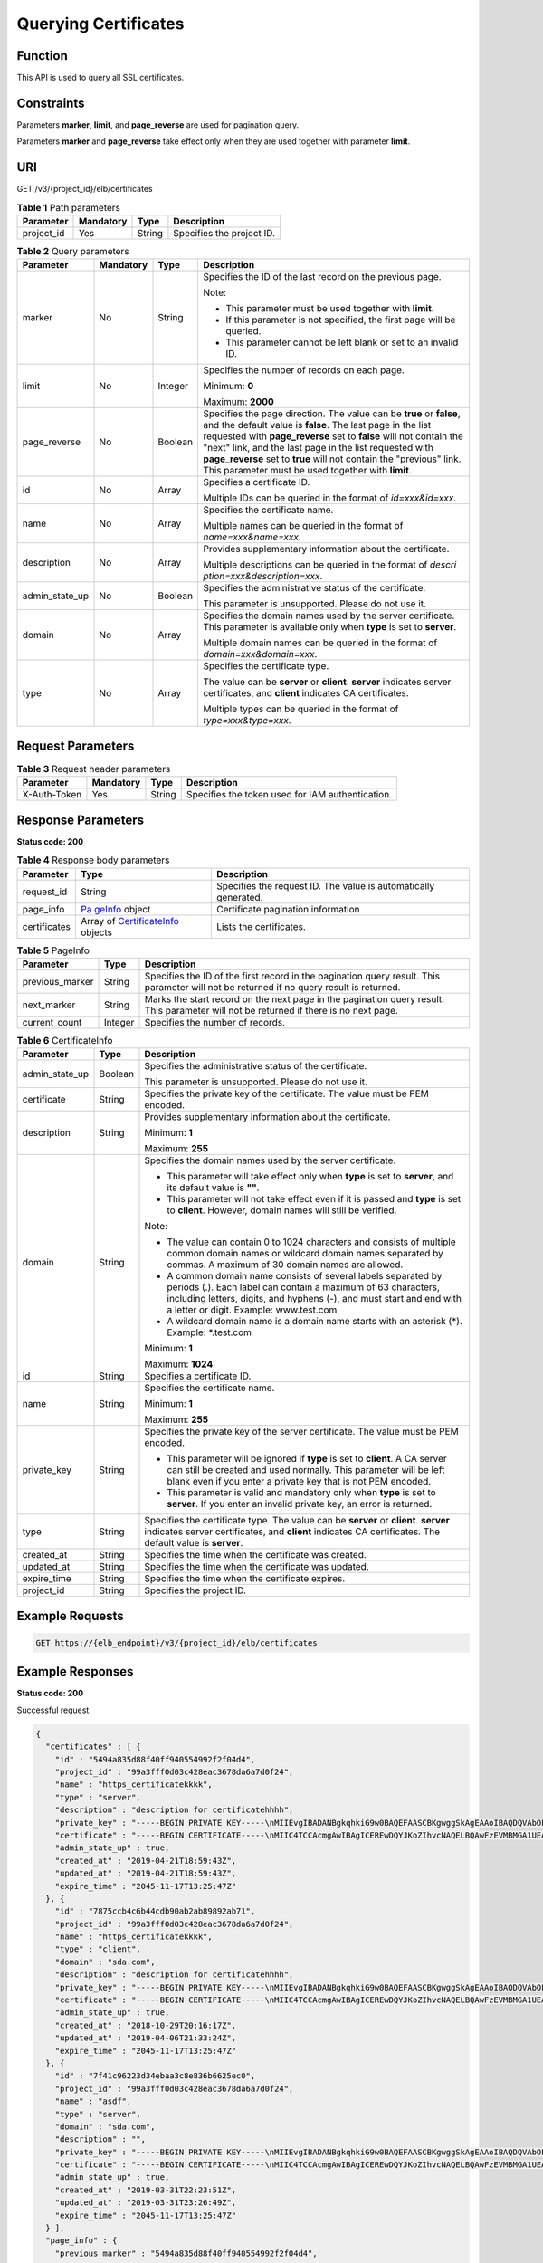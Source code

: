 Querying Certificates
=====================

Function
^^^^^^^^

This API is used to query all SSL certificates.

Constraints
^^^^^^^^^^^

Parameters **marker**, **limit**, and **page_reverse** are used for pagination query.

Parameters **marker** and **page_reverse** take effect only when they are used together with parameter **limit**.

URI
^^^

GET /v3/{project_id}/elb/certificates

.. table:: **Table 1** Path parameters

   ========== ========= ====== =========================
   Parameter  Mandatory Type   Description
   ========== ========= ====== =========================
   project_id Yes       String Specifies the project ID.
   ========== ========= ====== =========================

.. table:: **Table 2** Query parameters

   +-----------------------------+-----------------------------+-----------------------------+-----------------------------+
   | Parameter                   | Mandatory                   | Type                        | Description                 |
   +=============================+=============================+=============================+=============================+
   | marker                      | No                          | String                      | Specifies the ID of the     |
   |                             |                             |                             | last record on the previous |
   |                             |                             |                             | page.                       |
   |                             |                             |                             |                             |
   |                             |                             |                             | Note:                       |
   |                             |                             |                             |                             |
   |                             |                             |                             | -  This parameter must be   |
   |                             |                             |                             |    used together with       |
   |                             |                             |                             |    **limit**.               |
   |                             |                             |                             |                             |
   |                             |                             |                             | -  If this parameter is not |
   |                             |                             |                             |    specified, the first     |
   |                             |                             |                             |    page will be queried.    |
   |                             |                             |                             |                             |
   |                             |                             |                             | -  This parameter cannot be |
   |                             |                             |                             |    left blank or set to an  |
   |                             |                             |                             |    invalid ID.              |
   +-----------------------------+-----------------------------+-----------------------------+-----------------------------+
   | limit                       | No                          | Integer                     | Specifies the number of     |
   |                             |                             |                             | records on each page.       |
   |                             |                             |                             |                             |
   |                             |                             |                             | Minimum: **0**              |
   |                             |                             |                             |                             |
   |                             |                             |                             | Maximum: **2000**           |
   +-----------------------------+-----------------------------+-----------------------------+-----------------------------+
   | page_reverse                | No                          | Boolean                     | Specifies the page          |
   |                             |                             |                             | direction. The value can be |
   |                             |                             |                             | **true** or **false**, and  |
   |                             |                             |                             | the default value is        |
   |                             |                             |                             | **false**. The last page in |
   |                             |                             |                             | the list requested with     |
   |                             |                             |                             | **page_reverse** set to     |
   |                             |                             |                             | **false** will not contain  |
   |                             |                             |                             | the "next" link, and the    |
   |                             |                             |                             | last page in the list       |
   |                             |                             |                             | requested with              |
   |                             |                             |                             | **page_reverse** set to     |
   |                             |                             |                             | **true** will not contain   |
   |                             |                             |                             | the "previous" link. This   |
   |                             |                             |                             | parameter must be used      |
   |                             |                             |                             | together with **limit**.    |
   +-----------------------------+-----------------------------+-----------------------------+-----------------------------+
   | id                          | No                          | Array                       | Specifies a certificate ID. |
   |                             |                             |                             |                             |
   |                             |                             |                             | Multiple IDs can be queried |
   |                             |                             |                             | in the format of            |
   |                             |                             |                             | *id=xxx&id=xxx*.            |
   +-----------------------------+-----------------------------+-----------------------------+-----------------------------+
   | name                        | No                          | Array                       | Specifies the certificate   |
   |                             |                             |                             | name.                       |
   |                             |                             |                             |                             |
   |                             |                             |                             | Multiple names can be       |
   |                             |                             |                             | queried in the format of    |
   |                             |                             |                             | *name=xxx&name=xxx*.        |
   +-----------------------------+-----------------------------+-----------------------------+-----------------------------+
   | description                 | No                          | Array                       | Provides supplementary      |
   |                             |                             |                             | information about the       |
   |                             |                             |                             | certificate.                |
   |                             |                             |                             |                             |
   |                             |                             |                             | Multiple descriptions can   |
   |                             |                             |                             | be queried in the format of |
   |                             |                             |                             | *descri                     |
   |                             |                             |                             | ption=xxx&description=xxx*. |
   +-----------------------------+-----------------------------+-----------------------------+-----------------------------+
   | admin_state_up              | No                          | Boolean                     | Specifies the               |
   |                             |                             |                             | administrative status of    |
   |                             |                             |                             | the certificate.            |
   |                             |                             |                             |                             |
   |                             |                             |                             | This parameter is           |
   |                             |                             |                             | unsupported. Please do not  |
   |                             |                             |                             | use it.                     |
   +-----------------------------+-----------------------------+-----------------------------+-----------------------------+
   | domain                      | No                          | Array                       | Specifies the domain names  |
   |                             |                             |                             | used by the server          |
   |                             |                             |                             | certificate. This parameter |
   |                             |                             |                             | is available only when      |
   |                             |                             |                             | **type** is set to          |
   |                             |                             |                             | **server**.                 |
   |                             |                             |                             |                             |
   |                             |                             |                             | Multiple domain names can   |
   |                             |                             |                             | be queried in the format of |
   |                             |                             |                             | *domain=xxx&domain=xxx*.    |
   +-----------------------------+-----------------------------+-----------------------------+-----------------------------+
   | type                        | No                          | Array                       | Specifies the certificate   |
   |                             |                             |                             | type.                       |
   |                             |                             |                             |                             |
   |                             |                             |                             | The value can be **server** |
   |                             |                             |                             | or **client**. **server**   |
   |                             |                             |                             | indicates server            |
   |                             |                             |                             | certificates, and           |
   |                             |                             |                             | **client** indicates CA     |
   |                             |                             |                             | certificates.               |
   |                             |                             |                             |                             |
   |                             |                             |                             | Multiple types can be       |
   |                             |                             |                             | queried in the format of    |
   |                             |                             |                             | *type=xxx&type=xxx*.        |
   +-----------------------------+-----------------------------+-----------------------------+-----------------------------+

Request Parameters
^^^^^^^^^^^^^^^^^^

.. table:: **Table 3** Request header parameters

   ============ ========= ====== ================================================
   Parameter    Mandatory Type   Description
   ============ ========= ====== ================================================
   X-Auth-Token Yes       String Specifies the token used for IAM authentication.
   ============ ========= ====== ================================================

Response Parameters
^^^^^^^^^^^^^^^^^^^

**Status code: 200**

.. table:: **Table 4** Response body parameters

   +--------------+--------------------------------------------------+--------------------------------------------------+
   | Parameter    | Type                                             | Description                                      |
   +==============+==================================================+==================================================+
   | request_id   | String                                           | Specifies the request ID. The value is           |
   |              |                                                  | automatically generated.                         |
   +--------------+--------------------------------------------------+--------------------------------------------------+
   | page_info    | `Pa                                              | Certificate pagination information               |
   |              | geInfo <#ListCertificates__response_PageInfo>`__ |                                                  |
   |              | object                                           |                                                  |
   +--------------+--------------------------------------------------+--------------------------------------------------+
   | certificates | Array of                                         | Lists the certificates.                          |
   |              | `CertificateInfo                                 |                                                  |
   |              | <#ListCertificates__response_CertificateInfo>`__ |                                                  |
   |              | objects                                          |                                                  |
   +--------------+--------------------------------------------------+--------------------------------------------------+

.. table:: **Table 5** PageInfo

   +-----------------+---------+----------------------------------------------------------------------------------------+
   | Parameter       | Type    | Description                                                                            |
   +=================+=========+========================================================================================+
   | previous_marker | String  | Specifies the ID of the first record in the pagination query result. This parameter    |
   |                 |         | will not be returned if no query result is returned.                                   |
   +-----------------+---------+----------------------------------------------------------------------------------------+
   | next_marker     | String  | Marks the start record on the next page in the pagination query result. This parameter |
   |                 |         | will not be returned if there is no next page.                                         |
   +-----------------+---------+----------------------------------------------------------------------------------------+
   | current_count   | Integer | Specifies the number of records.                                                       |
   +-----------------+---------+----------------------------------------------------------------------------------------+

.. table:: **Table 6** CertificateInfo

   +---------------------------------------+---------------------------------------+---------------------------------------+
   | Parameter                             | Type                                  | Description                           |
   +=======================================+=======================================+=======================================+
   | admin_state_up                        | Boolean                               | Specifies the administrative status   |
   |                                       |                                       | of the certificate.                   |
   |                                       |                                       |                                       |
   |                                       |                                       | This parameter is unsupported. Please |
   |                                       |                                       | do not use it.                        |
   +---------------------------------------+---------------------------------------+---------------------------------------+
   | certificate                           | String                                | Specifies the private key of the      |
   |                                       |                                       | certificate. The value must be PEM    |
   |                                       |                                       | encoded.                              |
   +---------------------------------------+---------------------------------------+---------------------------------------+
   | description                           | String                                | Provides supplementary information    |
   |                                       |                                       | about the certificate.                |
   |                                       |                                       |                                       |
   |                                       |                                       | Minimum: **1**                        |
   |                                       |                                       |                                       |
   |                                       |                                       | Maximum: **255**                      |
   +---------------------------------------+---------------------------------------+---------------------------------------+
   | domain                                | String                                | Specifies the domain names used by    |
   |                                       |                                       | the server certificate.               |
   |                                       |                                       |                                       |
   |                                       |                                       | -  This parameter will take effect    |
   |                                       |                                       |    only when **type** is set to       |
   |                                       |                                       |    **server**, and its default value  |
   |                                       |                                       |    is **""**.                         |
   |                                       |                                       |                                       |
   |                                       |                                       | -  This parameter will not take       |
   |                                       |                                       |    effect even if it is passed and    |
   |                                       |                                       |    **type** is set to **client**.     |
   |                                       |                                       |    However, domain names will still   |
   |                                       |                                       |    be verified.                       |
   |                                       |                                       |                                       |
   |                                       |                                       | Note:                                 |
   |                                       |                                       |                                       |
   |                                       |                                       | -  The value can contain 0 to 1024    |
   |                                       |                                       |    characters and consists of         |
   |                                       |                                       |    multiple common domain names or    |
   |                                       |                                       |    wildcard domain names separated by |
   |                                       |                                       |    commas. A maximum of 30 domain     |
   |                                       |                                       |    names are allowed.                 |
   |                                       |                                       |                                       |
   |                                       |                                       | -  A common domain name consists of   |
   |                                       |                                       |    several labels separated by        |
   |                                       |                                       |    periods (.). Each label can        |
   |                                       |                                       |    contain a maximum of 63            |
   |                                       |                                       |    characters, including letters,     |
   |                                       |                                       |    digits, and hyphens (-), and must  |
   |                                       |                                       |    start and end with a letter or     |
   |                                       |                                       |    digit. Example: www.test.com       |
   |                                       |                                       |                                       |
   |                                       |                                       | -  A wildcard domain name is a domain |
   |                                       |                                       |    name starts with an asterisk (*).  |
   |                                       |                                       |    Example: \*.test.com               |
   |                                       |                                       |                                       |
   |                                       |                                       | Minimum: **1**                        |
   |                                       |                                       |                                       |
   |                                       |                                       | Maximum: **1024**                     |
   +---------------------------------------+---------------------------------------+---------------------------------------+
   | id                                    | String                                | Specifies a certificate ID.           |
   +---------------------------------------+---------------------------------------+---------------------------------------+
   | name                                  | String                                | Specifies the certificate name.       |
   |                                       |                                       |                                       |
   |                                       |                                       | Minimum: **1**                        |
   |                                       |                                       |                                       |
   |                                       |                                       | Maximum: **255**                      |
   +---------------------------------------+---------------------------------------+---------------------------------------+
   | private_key                           | String                                | Specifies the private key of the      |
   |                                       |                                       | server certificate. The value must be |
   |                                       |                                       | PEM encoded.                          |
   |                                       |                                       |                                       |
   |                                       |                                       | -  This parameter will be ignored if  |
   |                                       |                                       |    **type** is set to **client**. A   |
   |                                       |                                       |    CA server can still be created and |
   |                                       |                                       |    used normally. This parameter will |
   |                                       |                                       |    be left blank even if you enter a  |
   |                                       |                                       |    private key that is not PEM        |
   |                                       |                                       |    encoded.                           |
   |                                       |                                       |                                       |
   |                                       |                                       | -  This parameter is valid and        |
   |                                       |                                       |    mandatory only when **type** is    |
   |                                       |                                       |    set to **server**. If you enter an |
   |                                       |                                       |    invalid private key, an error is   |
   |                                       |                                       |    returned.                          |
   +---------------------------------------+---------------------------------------+---------------------------------------+
   | type                                  | String                                | Specifies the certificate type. The   |
   |                                       |                                       | value can be **server** or            |
   |                                       |                                       | **client**. **server** indicates      |
   |                                       |                                       | server certificates, and **client**   |
   |                                       |                                       | indicates CA certificates. The        |
   |                                       |                                       | default value is **server**.          |
   +---------------------------------------+---------------------------------------+---------------------------------------+
   | created_at                            | String                                | Specifies the time when the           |
   |                                       |                                       | certificate was created.              |
   +---------------------------------------+---------------------------------------+---------------------------------------+
   | updated_at                            | String                                | Specifies the time when the           |
   |                                       |                                       | certificate was updated.              |
   +---------------------------------------+---------------------------------------+---------------------------------------+
   | expire_time                           | String                                | Specifies the time when the           |
   |                                       |                                       | certificate expires.                  |
   +---------------------------------------+---------------------------------------+---------------------------------------+
   | project_id                            | String                                | Specifies the project ID.             |
   +---------------------------------------+---------------------------------------+---------------------------------------+

Example Requests
^^^^^^^^^^^^^^^^

.. code:: screen

   GET https://{elb_endpoint}/v3/{project_id}/elb/certificates

Example Responses
^^^^^^^^^^^^^^^^^

**Status code: 200**

Successful request.

.. code:: screen

   {
     "certificates" : [ {
       "id" : "5494a835d88f40ff940554992f2f04d4",
       "project_id" : "99a3fff0d03c428eac3678da6a7d0f24",
       "name" : "https_certificatekkkk",
       "type" : "server",
       "description" : "description for certificatehhhh",
       "private_key" : "-----BEGIN PRIVATE KEY-----\nMIIEvgIBADANBgkqhkiG9w0BAQEFAASCBKgwggSkAgEAAoIBAQDQVAbOLe5xNf4M\n253Wn9vhdUzojetjv4J+B7kYwsMhRcgdcJ8KCnX1nfzTvI2ksXlTQ2o9BkpStnPe\ntB4s32ZiJRMlk+61iUUMNsHwK2WBX57JT3JgmyVbH8GbmRY0+H3sH1i72luna7rM\nMD30gLh6QoP3cq7PGWcuZKV7hjd1tjCTQukwMvqV8Icq39buNpIgDOWzEP5AzqXt\nCOFYn6RTH5SRug4hKNN7sT1eYMslHu7wtEBDKVgrLjOCe/W2f8rLT1zEsoAW2Chl\nZAPYUBkl/0XuTWRg3CohPPcI+UtlRSfvLDeeQ460swjbwgS/RbJh3sIwlCRLU08k\nEo04Z9H/AgMBAAECggEAEIeaQqHCWZk/HyYN0Am/GJSGFa2tD60SXY2fUieh8/Hl\nfvCArftGgMaYWPSNCJRMXB7tPwpQu19esjz4Z/cR2Je4fTLPrffGUsHFgZjv5OQB\nZVe4a5Hj1OcgJYhwCqPs2d9i2wToYNBbcfgh8lSETq8YaXngBO6vES9LMhHkNKKr\nciu9YkInNEHu6uRJ5g/eGGX3KQynTvVIhnOVGAJvjTXcoU6fm7gYdHAD6jk9lc9M\nEGpfYI6AdHIwFZcT/RNAxhP82lg2gUJSgAu66FfDjMwQXKbafKdP3zq4Up8a7Ale\nkrguPtfV1vWklg+bUFhgGaiAEYTpAUN9t2DVIiijgQKBgQDnYMMsaF0r557CM1CT\nXUqgCZo8MKeV2jf2drlxRRwRl33SksQbzAQ/qrLdT7GP3sCGqvkxWY2FPdFYf8kx\nGcCeZPcIeZYCQAM41pjtsaM8tVbLWVR8UtGBuQoPSph7JNF3Tm/JH/fbwjpjP7dt\nJ7n8EzkRUNE6aIMHOFEeych/PQKBgQDmf1bMogx63rTcwQ0PEZ9Vt7mTgKYK4aLr\niWgTWHXPZxUQaYhpjXo6+lMI6DpExiDgBAkMzJGIvS7yQiYWU+wthAr9urbWYdGZ\nlS6VjoTkF6r7VZoILXX0fbuXh6lm8K8IQRfBpJff56p9phMwaBpDNDrfpHB5utBU\nxs40yIdp6wKBgQC69Cp/xUwTX7GdxQzEJctYiKnBHKcspAg38zJf3bGSXU/jR4eB\n1lVQhELGI9CbKSdzKM71GyEImix/T7FnJSHIWlho1qVo6AQyduNWnAQD15pr8KAd\nXGXAZZ1FQcb3KYa+2fflERmazdOTwjYZ0tGqZnXkEeMdSLkmqlCRigWhGQKBgDak\n/735uP20KKqhNehZpC2dJei7OiIgRhCS/dKASUXHSW4fptBnUxACYocdDxtY4Vha\nfI7FPMdvGl8ioYbvlHFh+X0Xs9r1S8yeWnHoXMb6eXWmYKMJrAoveLa+2cFm1Agf\n7nLhA4R4lqm9IpV6SKegDUkR4fxp9pPyodZPqBLLAoGBAJkD4wHW54Pwd4Ctfk9o\njHjWB7pQlUYpTZO9dm+4fpCMn9Okf43AE2yAOaAP94GdzdDJkxfciXKcsYr9IIuk\nfaoXgjKR7p1zERiWZuFF63SB4aiyX1H7IX0MwHDZQO38a5gZaOm/BUlGKMWXzuEd\n3fy+1rCUwzOp9LSjtJYf4ege\n-----END PRIVATE KEY-----",
       "certificate" : "-----BEGIN CERTIFICATE-----\nMIIC4TCCAcmgAwIBAgICEREwDQYJKoZIhvcNAQELBQAwFzEVMBMGA1UEAxMMTXlD\nb21wYW55IENBMB4XDTE4MDcwMjEzMjU0N1oXDTQ1MTExNzEzMjU0N1owFDESMBAG\nA1UEAwwJbG9jYWxob3N0MIIBIjANBgkqhkiG9w0BAQEFAAOCAQ8AMIIBCgKCAQEA\n0FQGzi3ucTX+DNud1p/b4XVM6I3rY7+Cfge5GMLDIUXIHXCfCgp19Z3807yNpLF5\nU0NqPQZKUrZz3rQeLN9mYiUTJZPutYlFDDbB8CtlgV+eyU9yYJslWx/Bm5kWNPh9\n7B9Yu9pbp2u6zDA99IC4ekKD93KuzxlnLmSle4Y3dbYwk0LpMDL6lfCHKt/W7jaS\nIAzlsxD+QM6l7QjhWJ+kUx+UkboOISjTe7E9XmDLJR7u8LRAQylYKy4zgnv1tn/K\ny09cxLKAFtgoZWQD2FAZJf9F7k1kYNwqITz3CPlLZUUn7yw3nkOOtLMI28IEv0Wy\nYd7CMJQkS1NPJBKNOGfR/wIDAQABozowODAhBgNVHREEGjAYggpkb21haW4uY29t\nhwQKuUvJhwR/AAABMBMGA1UdJQQMMAoGCCsGAQUFBwMBMA0GCSqGSIb3DQEBCwUA\nA4IBAQA8lMQJxaTey7EjXtRLSVlEAMftAQPG6jijNQuvIBQYUDauDT4W2XUZ5wAn\njiOyQ83va672K1G9s8n6xlH+xwwdSNnozaKzC87vwSeZKIOdl9I5I98TGKI6OoDa\nezmzCwQYtHBMVQ4c7Ml8554Ft1mWSt4dMAK2rzNYjvPRLYlzp1HMnI6hkjPk4PCZ\nwKnha0dlScati9CCt3UzXSNJOSLalKdHErH08Iqd+1BchScxCfk0xNITn1HZZGmI\n+vbmunok3A2lucI14rnsrcbkGYqxGikySN6B2cRLBDK4Y3wChiW6NVYtVqcx5/mZ\niYsGDVN+9QBd0eYUHce+77s96i3I\n-----END CERTIFICATE-----",
       "admin_state_up" : true,
       "created_at" : "2019-04-21T18:59:43Z",
       "updated_at" : "2019-04-21T18:59:43Z",
       "expire_time" : "2045-11-17T13:25:47Z"
     }, {
       "id" : "7875ccb4c6b44cdb90ab2ab89892ab71",
       "project_id" : "99a3fff0d03c428eac3678da6a7d0f24",
       "name" : "https_certificatekkkk",
       "type" : "client",
       "domain" : "sda.com",
       "description" : "description for certificatehhhh",
       "private_key" : "-----BEGIN PRIVATE KEY-----\nMIIEvgIBADANBgkqhkiG9w0BAQEFAASCBKgwggSkAgEAAoIBAQDQVAbOLe5xNf4M\n253Wn9vhdUzojetjv4J+B7kYwsMhRcgdcJ8KCnX1nfzTvI2ksXlTQ2o9BkpStnPe\ntB4s32ZiJRMlk+61iUUMNsHwK2WBX57JT3JgmyVbH8GbmRY0+H3sH1i72luna7rM\nMD30gLh6QoP3cq7PGWcuZKV7hjd1tjCTQukwMvqV8Icq39buNpIgDOWzEP5AzqXt\nCOFYn6RTH5SRug4hKNN7sT1eYMslHu7wtEBDKVgrLjOCe/W2f8rLT1zEsoAW2Chl\nZAPYUBkl/0XuTWRg3CohPPcI+UtlRSfvLDeeQ460swjbwgS/RbJh3sIwlCRLU08k\nEo04Z9H/AgMBAAECggEAEIeaQqHCWZk/HyYN0Am/GJSGFa2tD60SXY2fUieh8/Hl\nfvCArftGgMaYWPSNCJRMXB7tPwpQu19esjz4Z/cR2Je4fTLPrffGUsHFgZjv5OQB\nZVe4a5Hj1OcgJYhwCqPs2d9i2wToYNBbcfgh8lSETq8YaXngBO6vES9LMhHkNKKr\nciu9YkInNEHu6uRJ5g/eGGX3KQynTvVIhnOVGAJvjTXcoU6fm7gYdHAD6jk9lc9M\nEGpfYI6AdHIwFZcT/RNAxhP82lg2gUJSgAu66FfDjMwQXKbafKdP3zq4Up8a7Ale\nkrguPtfV1vWklg+bUFhgGaiAEYTpAUN9t2DVIiijgQKBgQDnYMMsaF0r557CM1CT\nXUqgCZo8MKeV2jf2drlxRRwRl33SksQbzAQ/qrLdT7GP3sCGqvkxWY2FPdFYf8kx\nGcCeZPcIeZYCQAM41pjtsaM8tVbLWVR8UtGBuQoPSph7JNF3Tm/JH/fbwjpjP7dt\nJ7n8EzkRUNE6aIMHOFEeych/PQKBgQDmf1bMogx63rTcwQ0PEZ9Vt7mTgKYK4aLr\niWgTWHXPZxUQaYhpjXo6+lMI6DpExiDgBAkMzJGIvS7yQiYWU+wthAr9urbWYdGZ\nlS6VjoTkF6r7VZoILXX0fbuXh6lm8K8IQRfBpJff56p9phMwaBpDNDrfpHB5utBU\nxs40yIdp6wKBgQC69Cp/xUwTX7GdxQzEJctYiKnBHKcspAg38zJf3bGSXU/jR4eB\n1lVQhELGI9CbKSdzKM71GyEImix/T7FnJSHIWlho1qVo6AQyduNWnAQD15pr8KAd\nXGXAZZ1FQcb3KYa+2fflERmazdOTwjYZ0tGqZnXkEeMdSLkmqlCRigWhGQKBgDak\n/735uP20KKqhNehZpC2dJei7OiIgRhCS/dKASUXHSW4fptBnUxACYocdDxtY4Vha\nfI7FPMdvGl8ioYbvlHFh+X0Xs9r1S8yeWnHoXMb6eXWmYKMJrAoveLa+2cFm1Agf\n7nLhA4R4lqm9IpV6SKegDUkR4fxp9pPyodZPqBLLAoGBAJkD4wHW54Pwd4Ctfk9o\njHjWB7pQlUYpTZO9dm+4fpCMn9Okf43AE2yAOaAP94GdzdDJkxfciXKcsYr9IIuk\nfaoXgjKR7p1zERiWZuFF63SB4aiyX1H7IX0MwHDZQO38a5gZaOm/BUlGKMWXzuEd\n3fy+1rCUwzOp9LSjtJYf4ege\n-----END PRIVATE KEY-----",
       "certificate" : "-----BEGIN CERTIFICATE-----\nMIIC4TCCAcmgAwIBAgICEREwDQYJKoZIhvcNAQELBQAwFzEVMBMGA1UEAxMMTXlD\nb21wYW55IENBMB4XDTE4MDcwMjEzMjU0N1oXDTQ1MTExNzEzMjU0N1owFDESMBAG\nA1UEAwwJbG9jYWxob3N0MIIBIjANBgkqhkiG9w0BAQEFAAOCAQ8AMIIBCgKCAQEA\n0FQGzi3ucTX+DNud1p/b4XVM6I3rY7+Cfge5GMLDIUXIHXCfCgp19Z3807yNpLF5\nU0NqPQZKUrZz3rQeLN9mYiUTJZPutYlFDDbB8CtlgV+eyU9yYJslWx/Bm5kWNPh9\n7B9Yu9pbp2u6zDA99IC4ekKD93KuzxlnLmSle4Y3dbYwk0LpMDL6lfCHKt/W7jaS\nIAzlsxD+QM6l7QjhWJ+kUx+UkboOISjTe7E9XmDLJR7u8LRAQylYKy4zgnv1tn/K\ny09cxLKAFtgoZWQD2FAZJf9F7k1kYNwqITz3CPlLZUUn7yw3nkOOtLMI28IEv0Wy\nYd7CMJQkS1NPJBKNOGfR/wIDAQABozowODAhBgNVHREEGjAYggpkb21haW4uY29t\nhwQKuUvJhwR/AAABMBMGA1UdJQQMMAoGCCsGAQUFBwMBMA0GCSqGSIb3DQEBCwUA\nA4IBAQA8lMQJxaTey7EjXtRLSVlEAMftAQPG6jijNQuvIBQYUDauDT4W2XUZ5wAn\njiOyQ83va672K1G9s8n6xlH+xwwdSNnozaKzC87vwSeZKIOdl9I5I98TGKI6OoDa\nezmzCwQYtHBMVQ4c7Ml8554Ft1mWSt4dMAK2rzNYjvPRLYlzp1HMnI6hkjPk4PCZ\nwKnha0dlScati9CCt3UzXSNJOSLalKdHErH08Iqd+1BchScxCfk0xNITn1HZZGmI\n+vbmunok3A2lucI14rnsrcbkGYqxGikySN6B2cRLBDK4Y3wChiW6NVYtVqcx5/mZ\niYsGDVN+9QBd0eYUHce+77s96i3I\n-----END CERTIFICATE-----",
       "admin_state_up" : true,
       "created_at" : "2018-10-29T20:16:17Z",
       "updated_at" : "2019-04-06T21:33:24Z",
       "expire_time" : "2045-11-17T13:25:47Z"
     }, {
       "id" : "7f41c96223d34ebaa3c8e836b6625ec0",
       "project_id" : "99a3fff0d03c428eac3678da6a7d0f24",
       "name" : "asdf",
       "type" : "server",
       "domain" : "sda.com",
       "description" : "",
       "private_key" : "-----BEGIN PRIVATE KEY-----\nMIIEvgIBADANBgkqhkiG9w0BAQEFAASCBKgwggSkAgEAAoIBAQDQVAbOLe5xNf4M\n253Wn9vhdUzojetjv4J+B7kYwsMhRcgdcJ8KCnX1nfzTvI2ksXlTQ2o9BkpStnPe\ntB4s32ZiJRMlk+61iUUMNsHwK2WBX57JT3JgmyVbH8GbmRY0+H3sH1i72luna7rM\nMD30gLh6QoP3cq7PGWcuZKV7hjd1tjCTQukwMvqV8Icq39buNpIgDOWzEP5AzqXt\nCOFYn6RTH5SRug4hKNN7sT1eYMslHu7wtEBDKVgrLjOCe/W2f8rLT1zEsoAW2Chl\nZAPYUBkl/0XuTWRg3CohPPcI+UtlRSfvLDeeQ460swjbwgS/RbJh3sIwlCRLU08k\nEo04Z9H/AgMBAAECggEAEIeaQqHCWZk/HyYN0Am/GJSGFa2tD60SXY2fUieh8/Hl\nfvCArftGgMaYWPSNCJRMXB7tPwpQu19esjz4Z/cR2Je4fTLPrffGUsHFgZjv5OQB\nZVe4a5Hj1OcgJYhwCqPs2d9i2wToYNBbcfgh8lSETq8YaXngBO6vES9LMhHkNKKr\nciu9YkInNEHu6uRJ5g/eGGX3KQynTvVIhnOVGAJvjTXcoU6fm7gYdHAD6jk9lc9M\nEGpfYI6AdHIwFZcT/RNAxhP82lg2gUJSgAu66FfDjMwQXKbafKdP3zq4Up8a7Ale\nkrguPtfV1vWklg+bUFhgGaiAEYTpAUN9t2DVIiijgQKBgQDnYMMsaF0r557CM1CT\nXUqgCZo8MKeV2jf2drlxRRwRl33SksQbzAQ/qrLdT7GP3sCGqvkxWY2FPdFYf8kx\nGcCeZPcIeZYCQAM41pjtsaM8tVbLWVR8UtGBuQoPSph7JNF3Tm/JH/fbwjpjP7dt\nJ7n8EzkRUNE6aIMHOFEeych/PQKBgQDmf1bMogx63rTcwQ0PEZ9Vt7mTgKYK4aLr\niWgTWHXPZxUQaYhpjXo6+lMI6DpExiDgBAkMzJGIvS7yQiYWU+wthAr9urbWYdGZ\nlS6VjoTkF6r7VZoILXX0fbuXh6lm8K8IQRfBpJff56p9phMwaBpDNDrfpHB5utBU\nxs40yIdp6wKBgQC69Cp/xUwTX7GdxQzEJctYiKnBHKcspAg38zJf3bGSXU/jR4eB\n1lVQhELGI9CbKSdzKM71GyEImix/T7FnJSHIWlho1qVo6AQyduNWnAQD15pr8KAd\nXGXAZZ1FQcb3KYa+2fflERmazdOTwjYZ0tGqZnXkEeMdSLkmqlCRigWhGQKBgDak\n/735uP20KKqhNehZpC2dJei7OiIgRhCS/dKASUXHSW4fptBnUxACYocdDxtY4Vha\nfI7FPMdvGl8ioYbvlHFh+X0Xs9r1S8yeWnHoXMb6eXWmYKMJrAoveLa+2cFm1Agf\n7nLhA4R4lqm9IpV6SKegDUkR4fxp9pPyodZPqBLLAoGBAJkD4wHW54Pwd4Ctfk9o\njHjWB7pQlUYpTZO9dm+4fpCMn9Okf43AE2yAOaAP94GdzdDJkxfciXKcsYr9IIuk\nfaoXgjKR7p1zERiWZuFF63SB4aiyX1H7IX0MwHDZQO38a5gZaOm/BUlGKMWXzuEd\n3fy+1rCUwzOp9LSjtJYf4ege\n-----END PRIVATE KEY-----",
       "certificate" : "-----BEGIN CERTIFICATE-----\nMIIC4TCCAcmgAwIBAgICEREwDQYJKoZIhvcNAQELBQAwFzEVMBMGA1UEAxMMTXlD\nb21wYW55IENBMB4XDTE4MDcwMjEzMjU0N1oXDTQ1MTExNzEzMjU0N1owFDESMBAG\nA1UEAwwJbG9jYWxob3N0MIIBIjANBgkqhkiG9w0BAQEFAAOCAQ8AMIIBCgKCAQEA\n0FQGzi3ucTX+DNud1p/b4XVM6I3rY7+Cfge5GMLDIUXIHXCfCgp19Z3807yNpLF5\nU0NqPQZKUrZz3rQeLN9mYiUTJZPutYlFDDbB8CtlgV+eyU9yYJslWx/Bm5kWNPh9\n7B9Yu9pbp2u6zDA99IC4ekKD93KuzxlnLmSle4Y3dbYwk0LpMDL6lfCHKt/W7jaS\nIAzlsxD+QM6l7QjhWJ+kUx+UkboOISjTe7E9XmDLJR7u8LRAQylYKy4zgnv1tn/K\ny09cxLKAFtgoZWQD2FAZJf9F7k1kYNwqITz3CPlLZUUn7yw3nkOOtLMI28IEv0Wy\nYd7CMJQkS1NPJBKNOGfR/wIDAQABozowODAhBgNVHREEGjAYggpkb21haW4uY29t\nhwQKuUvJhwR/AAABMBMGA1UdJQQMMAoGCCsGAQUFBwMBMA0GCSqGSIb3DQEBCwUA\nA4IBAQA8lMQJxaTey7EjXtRLSVlEAMftAQPG6jijNQuvIBQYUDauDT4W2XUZ5wAn\njiOyQ83va672K1G9s8n6xlH+xwwdSNnozaKzC87vwSeZKIOdl9I5I98TGKI6OoDa\nezmzCwQYtHBMVQ4c7Ml8554Ft1mWSt4dMAK2rzNYjvPRLYlzp1HMnI6hkjPk4PCZ\nwKnha0dlScati9CCt3UzXSNJOSLalKdHErH08Iqd+1BchScxCfk0xNITn1HZZGmI\n+vbmunok3A2lucI14rnsrcbkGYqxGikySN6B2cRLBDK4Y3wChiW6NVYtVqcx5/mZ\niYsGDVN+9QBd0eYUHce+77s96i3I\n-----END CERTIFICATE-----",
       "admin_state_up" : true,
       "created_at" : "2019-03-31T22:23:51Z",
       "updated_at" : "2019-03-31T23:26:49Z",
       "expire_time" : "2045-11-17T13:25:47Z"
     } ],
     "page_info" : {
       "previous_marker" : "5494a835d88f40ff940554992f2f04d4",
       "current_count" : 3
     },
     "request_id" : "a27e7ae6-d901-4ec2-8e66-b8a1413819ad"
   }

Status Codes
^^^^^^^^^^^^

=========== ===================
Status Code Description
=========== ===================
200         Successful request.
=========== ===================

Error Codes
^^^^^^^^^^^

See `Error Codes <errorcode.html>`__.

**Parent topic:** `Certificate <topic_300000004.html>`__
